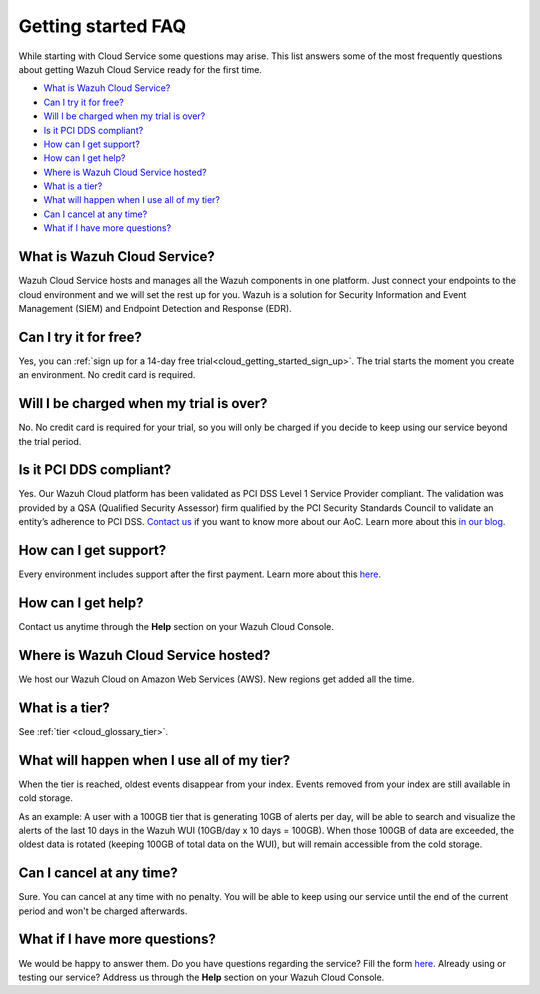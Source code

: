 .. Copyright (C) 2020 Wazuh, Inc.

.. _cloud_getting_started_starting_faq:

Getting started FAQ
===================

.. meta::
  :description: Learn about some FAQ while getting started. 

While starting with Cloud Service some questions may arise. This list answers some of the most frequently questions about getting Wazuh Cloud Service ready for the first time.


- `What is Wazuh Cloud Service?`_

- `Can I try it for free?`_

- `Will I be charged when my trial is over?`_
  
- `Is it PCI DDS compliant?`_

- `How can I get support?`_

- `How can I get help?`_

- `Where is Wazuh Cloud Service hosted?`_

- `What is a tier?`_

- `What will happen when I use all of my tier?`_

- `Can I cancel at any time?`_  

- `What if I have more questions?`_
  
What is Wazuh Cloud Service?
----------------------------

Wazuh Cloud Service hosts and manages all the Wazuh components in one platform. Just connect your endpoints to the cloud environment and we will set the rest up for you. Wazuh is a solution for Security Information and Event Management (SIEM) and Endpoint Detection and Response (EDR).

Can I try it for free?
----------------------

Yes, you can :ref:`sign up for a 14-day free trial<cloud_getting_started_sign_up>`. The trial starts the moment you create an environment. No credit card is required.


Will I be charged when my trial is over?
----------------------------------------

No. No credit card is required for your trial, so you will only be charged if you decide to keep using our service beyond the trial period.


Is it PCI DDS compliant?
------------------------

Yes. Our Wazuh Cloud platform has been validated as PCI DSS Level 1 Service Provider compliant. The validation was provided by a QSA (Qualified Security Assessor) firm qualified by the PCI Security Standards Council to validate an entity’s adherence to PCI DSS. `Contact us <https://wazuh.com/cloud/>`_ if you want to know more about our AoC. Learn more about this `in our blog <https://wazuh.com/blog/wazuh-cloud-platform-achieves-pci-dss-compliance/>`_.

.. _cloud_getting_started_support:

How can I get support?
----------------------

Every environment includes support after the first payment. Learn more about this `here <https://wazuh.com/cloud/>`_.

How can I get help?
-------------------

Contact us anytime through the **Help** section on your Wazuh Cloud Console.

Where is Wazuh Cloud Service hosted?
------------------------------------

We host our Wazuh Cloud on Amazon Web Services (AWS). New regions get added all the time.

What is a tier?
---------------

See :ref:`tier <cloud_glossary_tier>`.


What will happen when I use all of my tier?
---------------------------------------------

When the tier is reached, oldest events disappear from your index. Events removed from your index are still available in cold storage. 

As an example: A user with a 100GB tier that is generating 10GB of alerts per day, will be able to search and visualize the alerts of the last 10 days in the Wazuh WUI (10GB/day x 10 days = 100GB). When those 100GB of data are exceeded, the oldest data is rotated (keeping 100GB of total data on the WUI), but will remain accessible from the cold storage.

Can I cancel at any time?
-------------------------

Sure. You can cancel at any time with no penalty. You will be able to keep using our service until the end of the current period and won't be charged afterwards.

What if I have more questions?
------------------------------

We would be happy to answer them. Do you have questions regarding the service? Fill the form `here <https://wazuh.com/cloud/>`_. Already using or testing our service? Address us through the **Help** section on your Wazuh Cloud Console.
